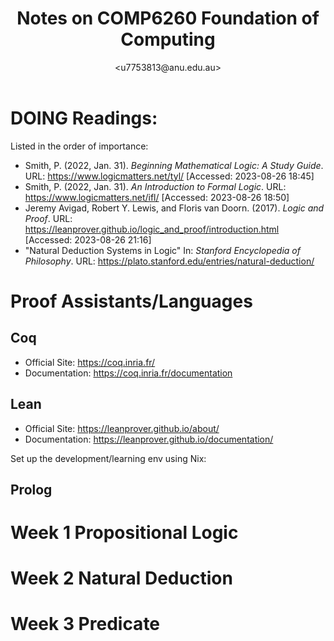 #+Title: Notes on COMP6260 Foundation of Computing
#+Author: <u7753813@anu.edu.au>

* DOING Readings:
Listed in the order of importance:
- Smith, P. (2022, Jan. 31). /Beginning Mathematical Logic: A Study Guide/. URL: https://www.logicmatters.net/tyl/ [Accessed: 2023-08-26 18:45]
- Smith, P. (2022, Jan. 31). /An Introduction to Formal Logic/. URL: https://www.logicmatters.net/ifl/ [Accessed: 2023-08-26 18:50]
- Jeremy Avigad, Robert Y. Lewis, and Floris van Doorn. (2017). /Logic and Proof/. URL: https://leanprover.github.io/logic_and_proof/introduction.html [Accessed: 2023-08-26 21:16]
- "Natural Deduction Systems in Logic" In: /Stanford Encyclopedia of Philosophy/. URL: https://plato.stanford.edu/entries/natural-deduction/

* Proof Assistants/Languages
** Coq
- Official Site: https://coq.inria.fr/
- Documentation: https://coq.inria.fr/documentation


** Lean
- Official Site: https://leanprover.github.io/about/
- Documentation: https://leanprover.github.io/documentation/


Set up the development/learning env using Nix:


** Prolog


* Week 1 Propositional Logic


* Week 2 Natural Deduction


* Week 3 Predicate
